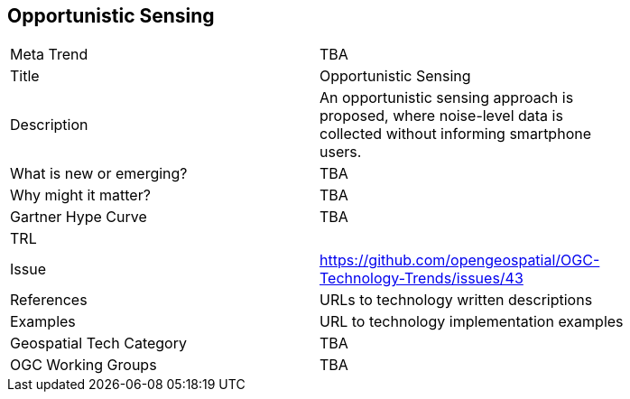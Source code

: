[#OpportunisticSensing]
[discrete]
== Opportunistic Sensing

[width="80%"]
|=======================
|Meta Trend	| TBA
|Title | Opportunistic Sensing
|Description | An opportunistic sensing approach is proposed, where noise-level data is collected without informing smartphone users.
| What is new or emerging?	| TBA
| Why might it matter? | TBA
| Gartner Hype Curve | 	TBA
| TRL |
| Issue | https://github.com/opengeospatial/OGC-Technology-Trends/issues/43
|References | URLs to technology written descriptions
|Examples | URL to technology implementation examples
|Geospatial Tech Category 	| TBA
|OGC Working Groups | TBA
|=======================
<<<
